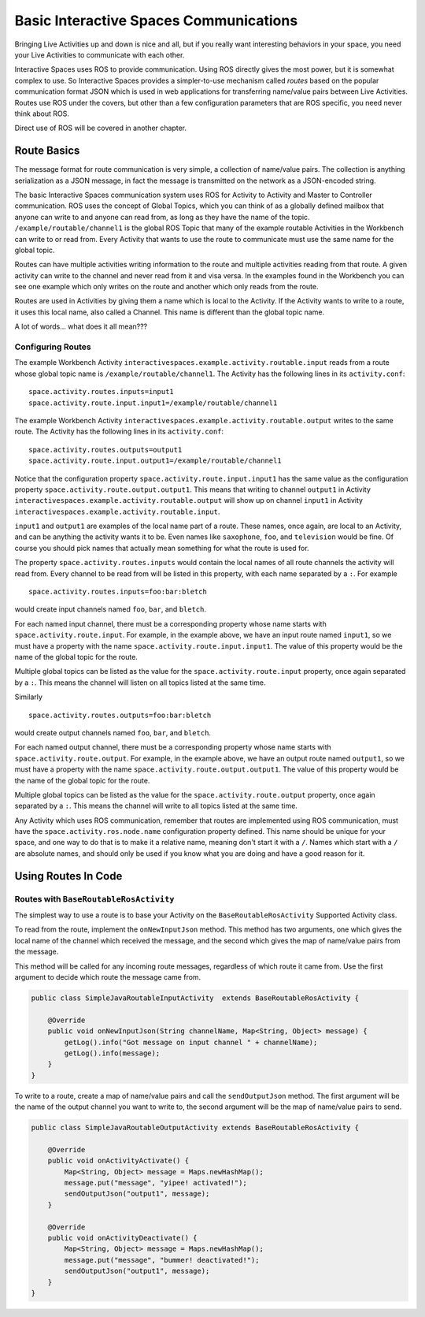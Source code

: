 Basic Interactive Spaces Communications
***************************************

Bringing Live Activities up and down is nice and all, but if you really
want interesting behaviors in your space, you need your Live Activities
to communicate with each other.

Interactive Spaces uses ROS to provide communication. Using ROS directly gives the
most power, but it is somewhat complex to use. So Interactive Spaces
provides a simpler-to-use mechanism called *routes* based on the popular communication
format JSON which is used in web applications for transferring name/value
pairs between Live Activities. Routes use ROS under the covers,
but other than a few configuration parameters that are ROS specific,
you need never think about ROS.

Direct use of ROS will be covered in another chapter.

Route Basics
==========

The message format for route communication is very simple, 
a collection of name/value pairs. 
The collection is anything serialization as a JSON message, in fact the message is transmitted
on the network as a JSON-encoded string.

The basic Interactive Spaces communication system uses ROS for Activity to Activity and Master 
to Controller communication. ROS uses the concept of Global Topics, which you can think of
as a globally defined mailbox that anyone can write to and anyone can read from, as long as they
have the name of the topic.
``/example/routable/channel1`` is the global ROS Topic that many of the example routable
Activities in the Workbench can write to or read from. Every Activity that wants to use
the route to communicate must use the same name for the global topic.

Routes can have multiple activities writing information to the route and multiple activities
reading from that route. A given activity can write to the channel and never read from it
and visa versa. In the examples found in the Workbench you can see one example which only writes
on the route and another which only reads from the route.

Routes are used in Activities by giving them a name which is local to the Activity. If the
Activity wants to write to a route, it uses this local name, also called a Channel. This name
is different than the global topic name.

A lot of words... what does it all mean???

Configuring Routes
------------------

The example Workbench Activity ``interactivespaces.example.activity.routable.input``
reads from a route whose global topic name is ``/example/routable/channel1``.
The Activity has the following lines in its ``activity.conf``:

::

    space.activity.routes.inputs=input1
    space.activity.route.input.input1=/example/routable/channel1

The example Workbench Activity ``interactivespaces.example.activity.routable.output``
writes to the same route. The Activity has the following lines in its ``activity.conf``:

::

    space.activity.routes.outputs=output1
    space.activity.route.input.output1=/example/routable/channel1

Notice that the configuration property ``space.activity.route.input.input1`` has the same
value as the configuration property ``space.activity.route.output.output1``. This means that
writing to channel ``output1`` in Activity
``interactivespaces.example.activity.routable.output``
will show up on channel ``input1`` in Activity
``interactivespaces.example.activity.routable.input``.

``input1`` and ``output1`` are examples of the local name part of a route. These names, once
again, are local to an Activity, and can be anything the activity wants it to be. Even names
like ``saxophone``, ``foo``, and ``television`` would be fine. Of course you should pick names 
that actually mean something for what the route is used for.

The property ``space.activity.routes.inputs`` would contain the local names of all route channels
the activity will read from. Every channel to be read from will be listed in this property,
with each name separated by a ``:``. For example


::

    space.activity.routes.inputs=foo:bar:bletch

would create input channels named ``foo``, ``bar``, and ``bletch``.

For each named input channel, there must be a corresponding property whose name
starts with ``space.activity.route.input``. For example, in the example above, we have an
input route named ``input1``, so we must have a property with the name 
``space.activity.route.input.input1``. The value of this property would be the name of the
global topic for the route.

Multiple global topics can be listed as the value for the ``space.activity.route.input`` property, once
again separated by a ``:``. This means the channel will listen on all topics listed at the same
time.

Similarly

::

    space.activity.routes.outputs=foo:bar:bletch

would create output channels named ``foo``, ``bar``, and ``bletch``.

For each named output channel, there must be a corresponding property whose name
starts with ``space.activity.route.output``. For example, in the example above, we have an
output route named ``output1``, so we must have a property with the name 
``space.activity.route.output.output1``. The value of this property would be the name of the
global topic for the route.

Multiple global topics can be listed as the value for the ``space.activity.route.output`` property, once
again separated by a ``:``. This means the channel will write to all topics listed at the same
time.

Any Activity which uses ROS communication, remember that routes are implemented using ROS
communication, must have the ``space.activity.ros.node.name`` configuration property defined.
This name should be unique for your space, and one way to do that is to make it
a relative name, meaning don't start it with a ``/``. Names which start with a ``/`` are
absolute names, and should only be used if you know what you are doing and have a good reason 
for it.

Using Routes In Code
====================


Routes with ``BaseRoutableRosActivity``
--------------------

The simplest way to use a route is to base your Activity on the ``BaseRoutableRosActivity``
Supported Activity class.

To read from the route, implement the ``onNewInputJson`` method. This method has two arguments,
one which gives the local name of the channel which received the message, and the second
which gives the map of name/value pairs from the message.

This method will be called for any incoming route messages, regardless of which route it came
from. Use the first argument to decide which route the message came from.

.. code-block:: java

    public class SimpleJavaRoutableInputActivity  extends BaseRoutableRosActivity {
    
        @Override
        public void onNewInputJson(String channelName, Map<String, Object> message) {
            getLog().info("Got message on input channel " + channelName);
            getLog().info(message);
        }
    }

To write to a route, create a map of name/value pairs and call the ``sendOutputJson`` method.
The first argument will be the name of the output channel you want to write to, the second argument
will be the map of name/value pairs to send.

.. code-block:: java

    public class SimpleJavaRoutableOutputActivity extends BaseRoutableRosActivity {
    
        @Override
        public void onActivityActivate() {
            Map<String, Object> message = Maps.newHashMap();
            message.put("message", "yipee! activated!");
            sendOutputJson("output1", message);
        }
    
        @Override
        public void onActivityDeactivate() {
            Map<String, Object> message = Maps.newHashMap();
            message.put("message", "bummer! deactivated!");
            sendOutputJson("output1", message);
        }
    }
